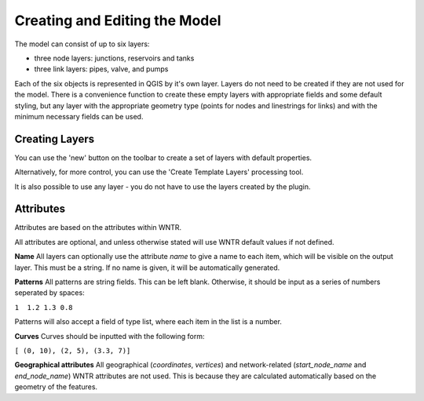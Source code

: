 Creating and Editing the Model
==============================

The model can consist of up to six layers:

- three node layers: junctions, reservoirs and tanks
- three link layers: pipes, valve, and pumps

Each of the six objects is represented in QGIS by it's own layer. Layers do not need to be created if they are not used for the model. There is a convenience function to create these empty layers with appropriate fields and some default styling, but any layer with the appropriate geometry type (points for nodes and linestrings for links) and with the minimum necessary fields can be used.

Creating Layers
---------------

You can use the 'new' button on the toolbar to create a set of layers with default properties.

.. image:: ../_static/new_button.png

Alternatively, for more control, you can use the 'Create Template Layers' processing tool.

It is also possible to use any layer - you do not have to use the layers created by the plugin.


Attributes
-----------
Attributes are based on the attributes within WNTR.

All attributes are optional, and unless otherwise stated will use WNTR default values if not defined.

**Name** All layers can optionally use the attribute `name` to give a name to each item, which will be visible on the output layer. This must be a string. If no name is given, it will be automatically generated.

**Patterns** All patterns are string fields. This can be left blank. Otherwise, it should be input as a series of numbers seperated by spaces:

``1  1.2 1.3 0.8``

Patterns will also accept a field of type list, where each item in the list is a number.

**Curves** Curves should be inputted with the following form:

``[ (0, 10), (2, 5), (3.3, 7)]``

**Geographical attributes** All geographical (`coordinates`, `vertices`) and network-related (`start_node_name` and `end_node_name`) WNTR attributes are not used. This is because they are calculated automatically based on the geometry of the features.





.. csv-table:: Possible Junction Attributes
    :file: autogen-includes/junctions.csv
    :header-rows: 1

.. csv-table:: Possible Reservoir Attributes
    :file: autogen-includes/reservoirs.csv
    :header-rows: 1

.. csv-table:: Possible Tank Attributes
    :file: autogen-includes/tanks.csv
    :header-rows: 1

.. csv-table:: Possible Pipes Attributes
    :file: autogen-includes/pipes.csv
    :header-rows: 1

.. csv-table:: Possible Pumps Attributes
    :file: autogen-includes/pumps.csv
    :header-rows: 1

.. csv-table:: Possible Valve Attributes
    :file: autogen-includes/valves.csv
    :header-rows: 1
